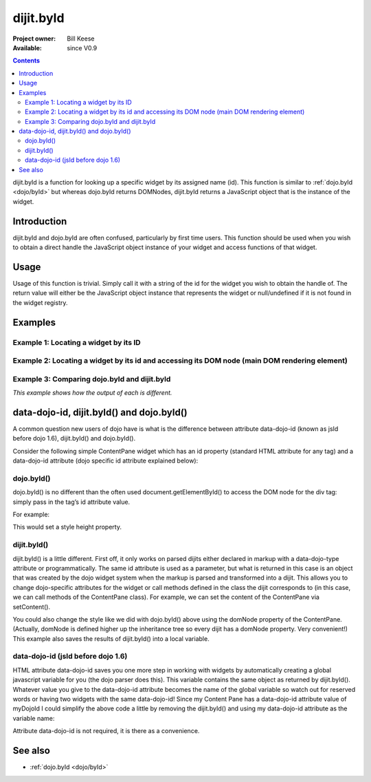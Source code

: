 .. _dijit/byId:

==========
dijit.byId
==========

:Project owner: Bill Keese
:Available: since V0.9

.. contents::
   :depth: 2

dijit.byId is a function for looking up a specific widget by its assigned name (id).
This function is similar to :ref:`dojo.byId <dojo/byId>` but whereas dojo.byId returns DOMNodes, dijit.byId returns a JavaScript object that is the instance of the widget.

Introduction
============

dijit.byId and dojo.byId are often confused, particularly by first time users.
This function should be used when you wish to obtain a direct handle the JavaScript object instance of your widget and access functions of that widget.

.. api-inline :: dijit.byId

Usage
=====

Usage of this function is trivial.
Simply call it with a string of the id for the widget you wish to obtain the handle of.
The return value will either be the JavaScript object instance that represents the widget or null/undefined if it is not found in the widget registry.

.. js ::
 
 <script type="text/javascript">
   var myWidget = dijit.byId("myWidget");
 </script>

Examples
========

Example 1: Locating a widget by its ID
--------------------------------------

.. code-example ::
  
  .. js ::

    <script>
      dojo.require("dijit.form.TextBox");

      function findWidget(){
        // Locate the JS object.
        var widget = dijit.byId("myTextBox");
        if(widget){
          // Find my output node and write out I found my textbox and got its value.
          dojo.byId("textNode").innerHTML = "Found my text box.  It has value: [" + widget.get("value") + "]";
        }else{
          // Find my output node and write out I couldn't find the widget.
          dojo.byId("textNode").innerHTML = "Could not locate my text box widget!";
        }
      }
      dojo.ready(findWidget);
    </script>

  .. html ::

    <input id="myTextBox" data-dojo-type="dijit.form.TextBox" type="text" value="Default Value"></input>
    <br><br>
    <div id="textNode" style="background-color: lightgray"></div>


Example 2: Locating a widget by its id and accessing its DOM node (main DOM rendering element)
----------------------------------------------------------------------------------------------

.. code-example ::
  
  .. js ::

    <script>
      dojo.require("dijit.form.TextBox");

      function findWidgetDOM(){
        // Locate the JS object.
        var widget = dijit.byId("myTextBox2");
        if(widget){
          // Get its DOM node:
          var dNode = widget.domNode;

          // Find my output node and write out I found my textbox and got its value + what type of DOM node is its primary node.
          dojo.byId("textNode2").innerHTML = "Found my text box.  It has value: [" + widget.get("value") + "] and its primary DOM node tag name is: [" + dNode.tagName + "]";
        }else{
          // Find my output node and write out I couldn't find the widget.
          dojo.byId("textNode2").innerHTML = "Could not locate my text box widget!";
        }
      }
      dojo.ready(findWidgetDOM);
    </script>

  .. html ::

    <input id="myTextBox2" data-dojo-type="dijit.form.TextBox" type="text" value="Default Value"></input>
    <br><br>
    <div id="textNode2" style="background-color: lightgray"></div>


Example 3: Comparing dojo.byId and dijit.byId
---------------------------------------------

*This example shows how the output of each is different.*

.. code-example ::
  
  .. js ::

    <script>
      dojo.require("dijit.form.TextBox");

      function compareDojoDijitById(){
        // Locate the JS object.
        var dibiWidget = dijit.byId("myTextBox3");
        var dobiWidget = dojo.byId("myTextBox3");
        var dibiDOM = dijit.byId("textNode3");
        var dobiDOM = dojo.byId("textNode3");


        dojo.byId("textNode3").innerHTML = "dijit.byId for widget id returned: " + dibiWidget + "<br>" +
                                          "dojo.byId for widget id returned: " + dobiWidget + "<br>" +
                                          "dijit.byId for dom id returned: " + dibiDOM + "<br>" +
                                          "dojo.byId for dom id returned: " + dobiDOM + "<br>";
      }
      dojo.ready(compareDojoDijitById);
    </script>

  .. html ::

    <input id="myTextBox3" data-dojo-type="dijit.form.TextBox" type="text" value="Default Value"></input>
    <br><br>
    <div id="textNode3" style="background-color: lightgray"></div>


data-dojo-id, dijit.byId() and dojo.byId()
==========================================

A common question new users of dojo have is what is the difference between attribute data-dojo-id
(known as jsId before dojo 1.6), dijit.byId() and dojo.byId().

Consider the following simple ContentPane widget which has an id property (standard HTML attribute for any tag)
and a data-dojo-id attribute (dojo specific id attribute explained below):

.. html ::
 
 <div id="myDivId"
      data-dojo-type="dijit.layout.ContentPane"
      data-dojo-id="myDojoId">
    Hello Everyone!
 </div>

dojo.byId()
-----------

dojo.byId() is no different than the often used document.getElementById() to access the DOM node for the div tag:
simply pass in the tag’s id attribute value.

For example:

.. js ::

 dojo.byId("myDivId").style.height = '300px';

This would set a style height property.

dijit.byId()
------------

dijit.byId() is a little different.
First off, it only works on parsed dijits either declared in markup with a data-dojo-type attribute or programmatically.
The same id attribute is used as a parameter, but what is returned in this case is an object that was created
by the dojo widget system when the markup is parsed and transformed into a dijit.
This allows you to change dojo-specific attributes for the widget or call methods defined in the class
the dijit corresponds to (in this case, we can call methods of the ContentPane class).
For example, we can set the content of the ContentPane via setContent().

.. js ::

 dijit.byId("myDivId").setContent("Hello World!");

You could also change the style like we did with dojo.byId() above using the domNode property of the ContentPane.
(Actually, domNode is defined higher up the inheritance tree so every dijit has a domNode property.  Very convenient!)
This example also saves the results of dijit.byId() into a local variable.

.. js ::

 myContentPane = dijit.byId("myDivId");
 myContentPane.domNode.style.height = '300px';
 myContentPane.setContent("Hello World!");

data-dojo-id (jsId before dojo 1.6)
-----------------------------------

HTML attribute data-dojo-id saves you one more step in working with widgets by automatically creating a global javascript variable for you (the dojo parser does this).
This variable contains the same object as returned by dijit.byId().
Whatever value you give to the data-dojo-id attribute becomes the name of the global variable so watch out for reserved words or having two widgets with the same data-dojo-id!
Since my Content Pane has a data-dojo-id attribute value of myDojoId I could simplify the above code a little by removing the dijit.byId() and using my data-dojo-id attribute as the variable name:

.. js ::

 myDojoId.domNode.style.height = '300px';
 myDojoId.setContent("Hello World!");

Attribute data-dojo-id is not required, it is there as a convenience.

See also
========

* :ref:`dojo.byId <dojo/byId>`
